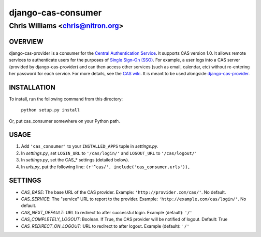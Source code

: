===================
django-cas-consumer
===================

---------------------------------
Chris Williams <chris@nitron.org>
---------------------------------

OVERVIEW
=========

django-cas-provider is a consumer for the `Central Authentication 
Service <http://jasig.org/cas>`_. It supports CAS version 1.0. It allows 
remote services to authenticate users for the purposes of 
`Single Sign-On (SSO) <http://en.wikipedia.org/wiki/Single_Sign_On>`_. For 
example, a user logs into a CAS server (provided by django-cas-provider) and 
can then access other services (such as email, calendar, etc) without 
re-entering her password for each service. For more details, see the 
`CAS wiki <http://www.ja-sig.org/wiki/display/CAS/Home>`_.
It is meant to be used alongside `django-cas-provider <http://nitron.org/projects/django-cas-provider/>`_.

INSTALLATION
=============

To install, run the following command from this directory:

    	``python setup.py install``

Or, put cas_consumer somewhere on your Python path.
	
USAGE
======

#. Add ``'cas_consumer'`` to your ``INSTALLED_APPS`` tuple in *settings.py*.
#. In *settings.py*, set ``LOGIN_URL`` to ``'/cas/login/'`` and ``LOGOUT_URL`` to ``'/cas/logout/'``
#. In *settings.py*, set the CAS_* settings (detailed below).
#. In *urls.py*, put the following line: ``(r'^cas/', include('cas_consumer.urls')),``

SETTINGS
========

- *CAS_BASE*: The base URL of the CAS provider. Example: ``'http://provider.com/cas/'``. No default.
- *CAS_SERVICE*: The "service" URL to report to the provider. Example: ``'http://example.com/cas/login/'``. No default.
- *CAS_NEXT_DEFAULT*: URL to redirect to after successful login. Example (default): ``'/'``
- *CAS_COMPLETELY_LOGOUT*: Boolean. If True, the CAS provider will be notified of logout. Default: True
- *CAS_REDIRECT_ON_LOGOUT*: URL to redirect to after logout. Example (default): ``'/'``
